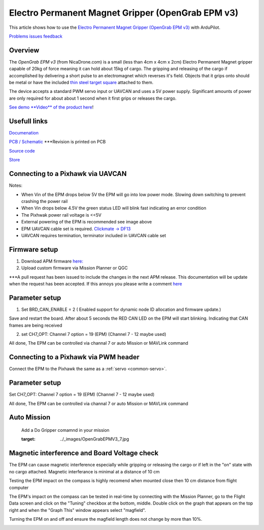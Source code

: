 .. _common-electro-permanent-magnet-gripper:

=========================================
Electro Permanent Magnet Gripper (OpenGrab EPM v3)
=========================================

This article shows how to use the `Electro Permanent Magnet Gripper (OpenGrab EPM v3) <http://nicadrone.com/index.php?id_product=66&controller=product>`__
with ArduPilot.

`Problems issues feedback <mailto:Andreas@NicaDrone.com?Subject=Problems%20issues%20feedback>`__


Overview
========

The *OpenGrab EPM v3* (from NicaDrone.com) is a small (less than 4cm x 4cm x 2cm)
Electro Permanent Magnet gripper capable of 20kg of force meaning it can
hold about 15kg of cargo.  The gripping and releasing of the cargo if
accomplished by delivering a short pulse to an electromagnet which
reverses it's field.  Objects that it grips onto should be metal or have
the included `thin steel target square <http://nicadrone.com/index.php?id_product=15&controller=product>`__
attached to them.

The device accepts a standard PWM servo input or UAVCAN and uses a 5V power
supply.  Significant amounts of power are only required for about about 1
second when it first grips or releases the cargo.

`See demo **Video** of the product here <https://youtu.be/ggvm-GQxwaY>`__!

Usefull links
=============
`Documenation <https://docs.zubax.com/opengrab_epm_v3>`__

`PCB / Schematic <https://upverter.com/ctech4285/b9557d6903c36f55/OpenGrab-EPM-V3R4B/>`__  ***Revision is printed on PCB

`Source code <https://github.com/Zubax/opengrab_epm_v3>`__

`Store <http://NicaDrone.com>`__


Connecting to a Pixhawk via UAVCAN
==================================

.. image:: ../../../images/OpenGrabEPMV3_2.jpg
    :target: ../_images/OpenGrabEPMV3_2.jpg


Notes:

- When Vin of the EPM drops below 5V the EPM will go into low power mode. Slowing down switching to prevent crashing the power rail
- When Vin drops below 4.5V the green status LED will blink fast indicating an error condition
- The Pixhwak power rail voltage is <<5V
- External powering of the EPM is recommended see image above
- EPM UAVCAN cable set is required. `Clickmate -> DF13 <http://nicadrone.com/index.php?id_product=69&controller=product>`__
- UAVCAN requires termination, terminator included in UAVCAN cable set


Firmware setup
==============

1.       Download APM firmware `here: <https://files.zubax.com/3rdparty/APM/uavcan_epm/>`__
2.       Upload custom firmware via Mission Planner or QGC
 
***A pull request has been issued to include the changes in the next APM release. This documentation will be update when the request has been accepted. If this annoys you please write a comment `here <https://github.com/ArduPilot/ardupilot/pull/4361>`__

Parameter setup
===============

1.       Set BRD_CAN_ENABLE = 2 ( Enabled support for dynamic node ID allocation and firmware update.)

Save and restart the board. 
After about 5 seconds the RED CAN LED on the EPM will start blinking. Indicating that CAN frames are being received

.. image:: ../../../images/OpenGrabEPMV3_3.jpg
    :target: ../_images/OpenGrabEPMV3_3.jpg
    
2.       set CH7_OPT: Channel 7 option = 19 (EPM) (Channel 7 - 12 maybe used) 


.. image:: ../../../images/OpenGrabEPMV3_4.jpg
    :target: ../_images/OpenGrabEPMV3_4.jpg
    
All done, The EPM can be controlled via channal 7 or auto Mission or MAVLink command   


Connecting to a Pixhawk via PWM header
======================================

Connect the EPM to the Pixhawk the same as a :ref:`servo <common-servo>`.

.. image:: ../../../images/OpenGrabEPMV3_5.jpg
    :target: ../_images/OpenGrabEPMV3_5.jpg



Parameter setup 
===============


Set CH7_OPT: Channel 7 option = 19 (EPM) (Channel 7 - 12 maybe used) 

.. image:: ../../../images/OpenGrabEPMV3_6.jpg
    :target: ../_images/OpenGrabEPMV3_6.jpg
    
    
All done, The EPM can be controlled via channal 7 or auto Mission or MAVLink command     




Auto Mission
============

    Add a Do Gripper comamnd in your mission
    
    .. image:: ../../../images/OpenGrabEPMV3_7.jpg
    :target: ../_images/OpenGrabEPMV3_7.jpg
    
    
Magnetic interference and Board Voltage check
=============================================

The EPM can cause magnetic interference especially while gripping or
releasing the cargo or if left in the "on" state with no cargo
attached.  
Magnetic interferance is minimal at a distance of 10 cm

Testing the EPM impact on the compass is highly recomend when mounted close then 10 cm distance from flight computer

The EPM's impact on the compass can be tested in real-time by connecting
with the Mission Planner, go to the Flight Data screen and click on the
"Tuning" checkbox at the bottom, middle.  Double click on the graph that
appears on the top right and when the "Graph This" window appears select
"magfield".

Turning the EPM on and off and ensure the magfield length does not
change by more than 10%.

.. image:: ../../../images/mag_field.jpg
    :target: ../_images/mag_field.jpg
    
    

